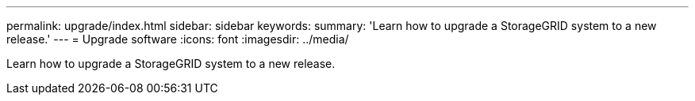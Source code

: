 ---
permalink: upgrade/index.html
sidebar: sidebar
keywords:
summary: 'Learn how to upgrade a StorageGRID system to a new release.'
---
= Upgrade software
:icons: font
:imagesdir: ../media/

[.lead]
Learn how to upgrade a StorageGRID system to a new release.

